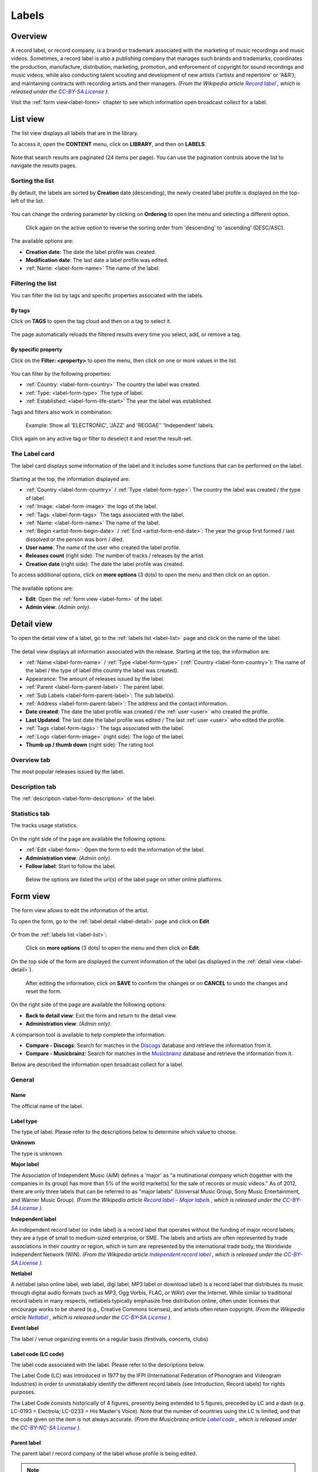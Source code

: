 .. |mb-license| replace:: *CC-BY-NC-SA License*
.. _mb-license: https://creativecommons.org/licenses/by-nc-sa/3.0/
.. |wk-license| replace:: *CC-BY-SA License*
.. _wk-license: https://creativecommons.org/licenses/by-sa/3.0/

.. _label:

######
Labels
######


.. _label-overview:

********
Overview
********

A record label, or record company, is a brand or trademark associated with the marketing of music recordings and
music videos. Sometimes, a record label is also a publishing company that manages such brands and trademarks,
coordinates the production, manufacture, distribution, marketing, promotion, and enforcement of copyright for sound
recordings and music videos, while also conducting talent scouting and development of new artists
('artists and repertoire' or 'A&R'), and maintaining contracts with recording artists and their managers.
*(From the Wikipedia article* |wk-label|_ *, which is released under the* |wk-license|_ *).*

.. |wk-label| replace:: *Record label*
.. _wk-label: https://en.wikipedia.org/wiki/Record_label

Visit the :ref:`form view<label-form>` chapter to see which information open broadcast collect for a label.

.. _label-list:

*********
List view
*********

The list view displays all labels that are in the library.

To access it, open the **CONTENT** menu, click on **LIBRARY**, and then on **LABELS**.

.. figure:: ../img/library-page-nav-menu-labels.png

Note that search results are paginated (24 items per page). You can use the pagination controls above the list to
navigate the results pages.

Sorting the list
================

By default, the labels are sorted by **Creation** date (descending), the newly created label profile is displayed on
the top-left of the list.

.. figure:: img/label-list-order-by-creation-date.png

You can change the ordering parameter by clicking on **Ordering** to open the menu and selecting a different option.

.. figure:: img/label-list-order-by-name.png

  Click again on the active option to reverse the sorting order from 'descending' to 'ascending' (DESC/ASC).

The available options are:

* **Creation date**: The date the label profile was created.
* **Modification date**: The last date a label profile was edited.
* :ref:`Name: <label-form-name>` The name of the label.


.. _label-list-filter:

Filtering the list
==================

You can filter the list by tags and specific properties associated with the labels.

By tags
-------

Click on **TAGS** to open the tag cloud and then on a tag to select it.

.. figure:: img/label-list-tags.png

The page automatically reloads the filtered results every time you select, add, or remove a tag.

By specific property
--------------------

Click on the **Filter: <property>** to open the menu, then click on one or more values in the list.

.. figure:: img/label-list-filters.png

You can filter by the following properties:

* :ref:`Country: <label-form-country>` The country the label was created.
* :ref:`Type: <label-form-type>` The type of label.
* :ref:`Established: <label-form-life-start>` The year the label was established.

Tags and filters also work in combination:

.. figure:: img/label-list-tags-filters.png

   Example: Show all 'ELECTRONIC', 'JAZZ' and 'REGGAE'' 'Independent' labels.


Click again on any active tag or filter to deselect it and reset the result-set.


.. _label-list-card:

The Label card
==============

The label card displays some information of the label and it includes some functions that can be performed on the label.

.. figure:: img/label-list-card.png

Starting at the top, the information displayed are:

* :ref:`Country <label-form-country>` / :ref:`Type <label-form-type>`: The country the label was created / the type of
  label.
* :ref:`Image: <label-form-image>` the logo of the label.
* :ref:`Tags: <label-form-tags>` The tags associated with the label.
* :ref:`Name: <label-form-name>` The name of the label.
* :ref:`Begin <artist-form-begin-date>` / :ref:`End <artist-form-end-date>`: The year the group first
  formed / last dissolved or the person was born / died.
* **User name**: The name of the user who created the label profile.
* **Releases count** (right side): The number of tracks / releases by the artist.
* **Creation date** (right side): The date the label profile was created.

To access additional options, click on **more options** (3 dots) to open the menu and then click on an option.

.. figure:: img/label-list-card-options.png

The available options are:

* **Edit**: Open the :ref:`form view <label-form>` of the label.
* **Admin view**: *(Admin only)*.


.. _label-detail:

***********
Detail view
***********

To open the detail view of a label, go to the :ref:`labels list <label-list>` page and click on the name of
the label.

.. figure:: img/label-list-open-detail-view.png

.. figure:: img/label-detail-overview.png

The detail view displays all information associated with the release. Starting at the top, the information are:

* :ref:`Name <label-form-name>` / :ref:`Type <label-form-type>` (:ref:`Country <label-form-country>`):
  The name of the label / the type of label (the country the label was created).
* Appearance: The amount of releases issued by the label.
* :ref:`Parent <label-form-parent-label>`: The parent label.
* :ref:`Sub Labels <label-form-parent-label>`: The sub label(s).
* :ref:`Address <label-form-parent-label>`: The address and the contact information.
* **Date created**: The date the label profile was created / the :ref:`user <user>` who created the profile.
* **Last Updated**: The last date the label profile was edited / The last :ref:`user <user>` who edited the profile.
* :ref:`Tags <label-form-tags>`: The tags associated with the label.
* :ref:`Logo <label-form-image>` (right side): The logo of the label.
* **Thumb up / thumb down** (right side): The rating tool.


Overview tab
============

The most popular releases issued by the label.

.. figure:: img/label-detail-tab-overview.png

Description tab
===============

The :ref:`description <label-form-description>` of the label.

.. figure:: img/label-detail-tab-description.png

Statistics tab
==============

The tracks usage statistics.

.. figure:: img/label-detail-tab-statistics.png

On the right side of the page are available the following options:

* :ref:`Edit <label-form>`: Open the form to edit the information of the label.
* **Administration view**: *(Admin only)*.
* **Follow label**: Start to follow the label.

.. figure:: img/label-detail-side-menu.png

  Below the options are listed the url(s) of the label page on other online platforms.


.. _label-form:

*********
Form view
*********

The form view allows to edit the information of the artist.

To open the form, go to the :ref:`label detail <label-detail>` page and click on **Edit**

.. figure:: img/label-detail-side-menu-edit.png

Or from the :ref:`labels list <label-list>`:

.. figure:: img/label-list-card-options-edit.png

  Click on **more options** (3 dots) to open the menu and then click on **Edit**.

On the top side of the form are displayed the current information of the label (as displayed in the
:ref:`detail view <label-detail>`).

.. figure:: img/label-form-overview.png

  After editing the information, click on **SAVE** to confirm the changes or on **CANCEL** to undo the changes and
  reset the form.

On the right side of the page are available the following options:

* **Back to detail view**: Exit the form and return to the detail view.
* **Administration view**: *(Admin only)*.

A comparison tool is available to help complete the information:

* **Compare - Discogs**: Search for matches in the `Discogs <https://www.discogs.com/>`__ database and retrieve the
  information from it.
* **Compare - Musicbrainz**: Search for matches in the `Musicbrainz <https://musicbrainz.org/>`__ database and retrieve
  the information from it.

Below are described the information open broadcast collect for a label.


.. _label-form-general:

General
=======

.. figure:: img/label-form-general.png

.. _label-form-name:

Name
----

The official name of the label.

.. _label-form-type:

Label type
----------

The type of label. Please refer to the descriptions below to determine which value to choose.

**Unknown**

The type is unknown.

**Major label**

The Association of Independent Music (AIM) defines a 'major' as "a multinational company which (together with the
companies in its group) has more than 5% of the world market(s) for the sale of records or music videos." As of 2012,
there are only three labels that can be referred to as "major labels" (Universal Music Group, Sony Music Entertainment,
and Warner Music Group).
*(From the Wikipedia article* |wk-record-label-major-labels|_ *, which is released under the* |wk-license|_ *).*

.. |wk-record-label-major-labels| replace:: *Record label - Major labels*
.. _wk-record-label-major-labels: https://en.wikipedia.org/wiki/Record_label#Major_labels


**Independent label**

An independent record label (or indie label) is a record label that operates without the funding of major record labels;
they are a type of small to medium-sized enterprise, or SME. The labels and artists are often represented by trade
associations in their country or region, which in turn are represented by the international trade body, the Worldwide
Independent Network (WIN).
*(From the Wikipedia article* |wk-independent-record-label|_ *, which is released under the* |wk-license|_ *).*

.. |wk-independent-record-label| replace:: *Independent record label*
.. _wk-independent-record-label: https://en.wikipedia.org/wiki/Independent_record_label


**Netlabel**

A netlabel (also online label, web label, digi label, MP3 label or download label) is a record label that distributes
its music through digital audio formats (such as MP3, Ogg Vorbis, FLAC, or WAV) over the Internet. While similar to
traditional record labels in many respects, netlabels typically emphasize free distribution online, often under licenses
that encourage works to be shared (e.g., Creative Commons licenses), and artists often retain copyright.
*(From the Wikipedia article* |wk-netlabel|_ *, which is released under the* |wk-license|_ *).*

.. |wk-netlabel| replace:: *Netlabel*
.. _wk-netlabel: https://en.wikipedia.org/wiki/Netlabel


**Event label**

The label / venue organizing events on a regular basis (festivals, concerts, clubs)

.. _label-form-label-code:

Label code (LC code)
--------------------

The label code associated with the label. Please refer to the descriptions below.

The Label Code (LC) was introduced in 1977 by the IFPI (International Federation of Phonogram and Videogram Industries)
in order to unmistakably identify the different record labels (see Introduction, Record labels) for rights purposes.

The Label Code consists historically of 4 figures, presently being extended to 5 figures, preceded by LC and a dash
(e.g. LC-0193 = Electrola; LC-0233 = His Master's Voice). Note that the number of countries using the LC is limited, and
that the code given on the item is not always accurate.
*(From the Musicbrainz article* |mb-label-code|_ *, which is released under the* |mb-license|_ *).*

.. |mb-label-code| replace:: *Label code*
.. _mb-label-code: https://wiki.musicbrainz.org/Label/Label_Code

.. _label-form-parent-label:

Parent label
------------

The parent label / record company of the label whose profile is being edited.

.. note::

  Typing inside the 'Parent Label' field activates the auto-completion, listing all profiles in the library whose name
  matches the current text typed in.

  Click on the matching profile to select it or on 'Close' to close the list and create a new profile.

  .. figure:: img/label-form-parent-label-select-create.gif

.. _label-form-activity:

Activity
========

.. figure:: img/label-form-activity.png


.. _label-form-life-start:

Life-span begin
---------------

The date the label was established.

.. _label-form-life-end:

Life-span end
-------------

The date the label closed.

.. _label-form-contact:

Contact
=======

.. figure:: img/label-form-contact.png

.. _label-form-address:

Address
-------

.. _label-form-country:

Country
-------

The country the label was created.

.. _label-form-phone:

Phone
-----

A valid phone number including the dialling code.

.. _label-form-fax:

Fax
---

A valid fax number including the dialling code.

.. _label-form-email:

Email
-----

A valid e-mail address for general inquires.

.. _label-form-meta:

Meta
====

.. figure:: img/label-form-meta.png

.. _label-form-description:

Description
-----------

The description of the label.

.. _label-form-image:

Main image
----------

The logo of the label. To upload an image, click on **Browse** and select a picture from the computer file browser.

.. _label-form-tags:

Tags
====

One or more keyword(s) to help describe the label (i.e. the music genre / style).

.. figure:: img/label-form-tags.png

.. note::

  Typing inside the 'Tags' field activates the auto-completion, listing all tags in the library whose name matches with
  the current text typed in.

  Click on the matching tag to select it or hit the 'Enter' key to create a new tag.

  .. figure:: ../img/tags-field-select-create-remove.gif

  To remove a specific tag click on the 'X' within it.

.. _label-form-relations:

Relations
=========

Website / URL
-------------

The url of the label page on other online platforms.

.. figure:: img/label-form-relations.png

To remove a url / link click on the respective 'Delete' check-box and save the form.
